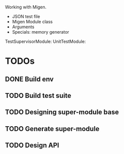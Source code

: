 #+TITLE= unitbench

Working with Migen.

- JSON test file
- Migen Module class
- Arguments
- Specials: memory generator
  
TestSupervisorModule:
  UnitTestModule:

* TODOs
  
** DONE Build env

** TODO Build test suite

** TODO Designing super-module base

** TODO Generate super-module

** TODO Design API
